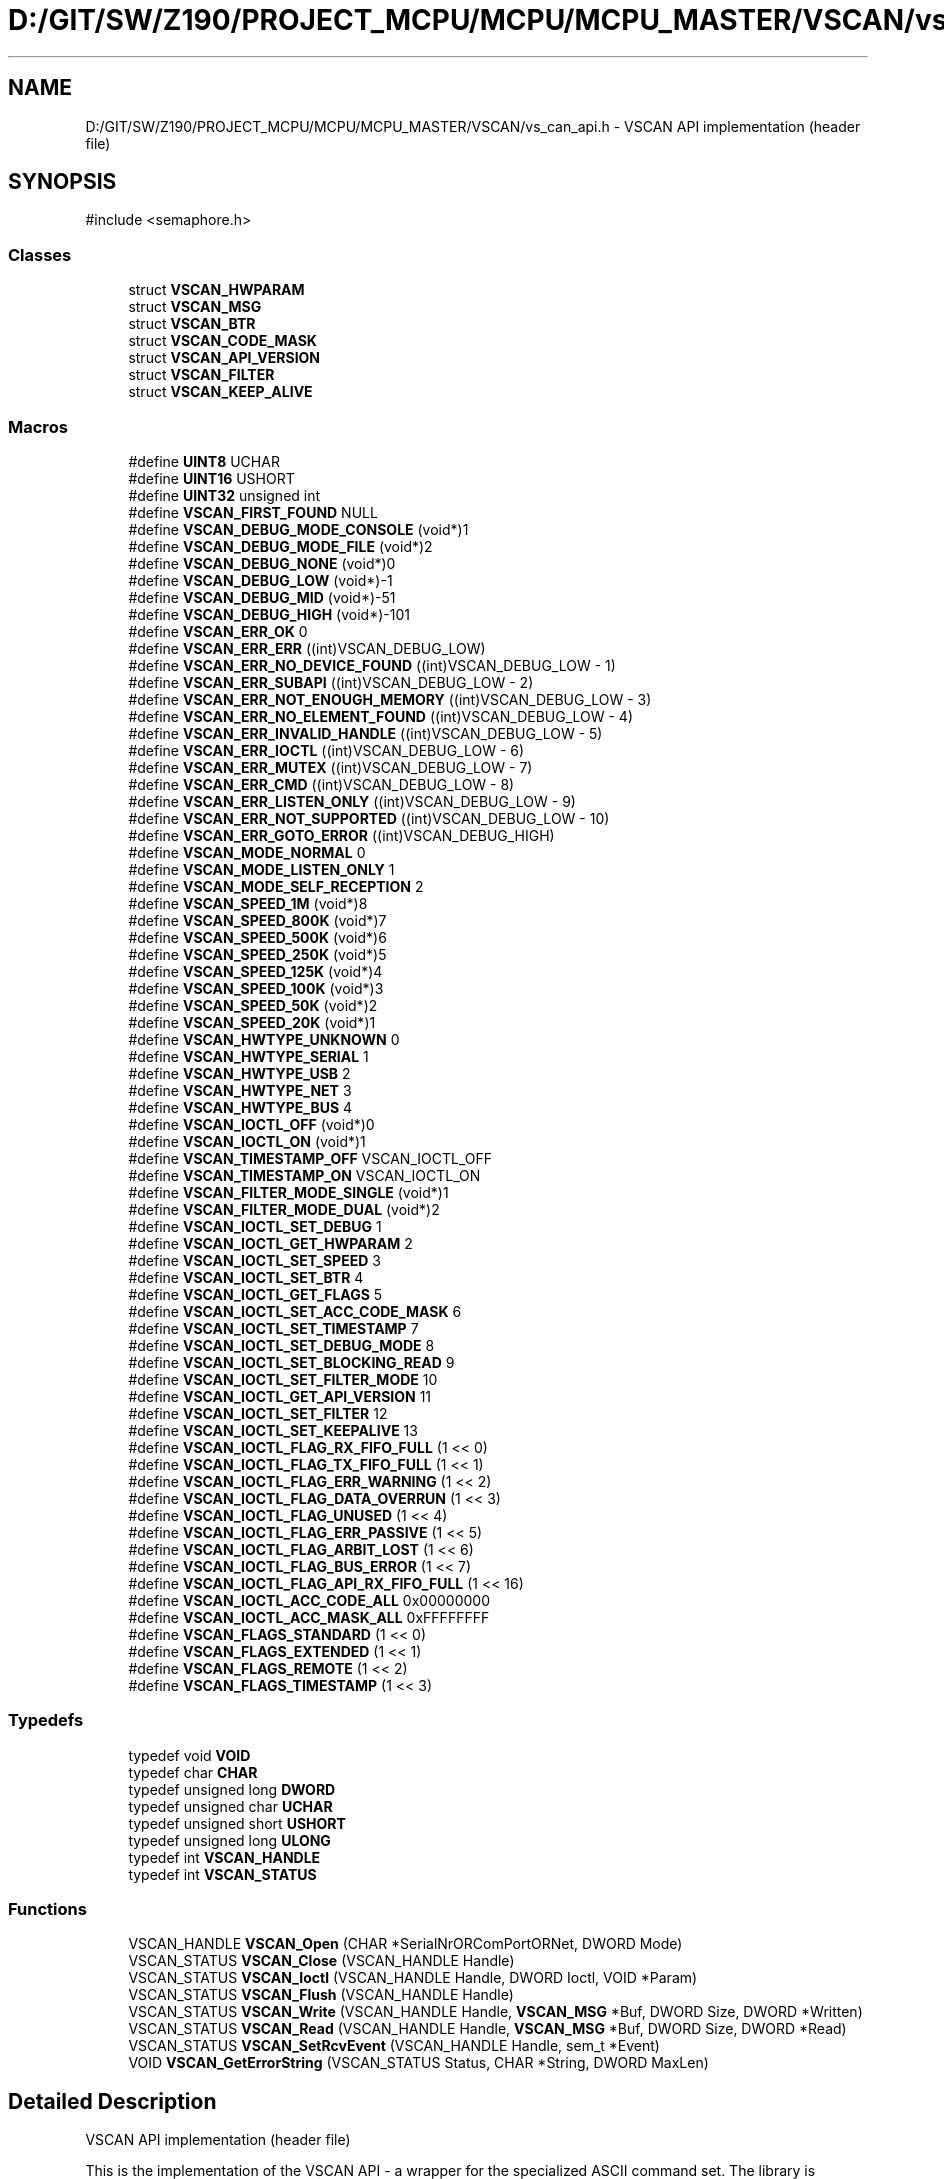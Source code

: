 .TH "D:/GIT/SW/Z190/PROJECT_MCPU/MCPU/MCPU_MASTER/VSCAN/vs_can_api.h" 3 "MCPU" \" -*- nroff -*-
.ad l
.nh
.SH NAME
D:/GIT/SW/Z190/PROJECT_MCPU/MCPU/MCPU_MASTER/VSCAN/vs_can_api.h \- VSCAN API implementation (header file)  

.SH SYNOPSIS
.br
.PP
\fR#include <semaphore\&.h>\fP
.br

.SS "Classes"

.in +1c
.ti -1c
.RI "struct \fBVSCAN_HWPARAM\fP"
.br
.ti -1c
.RI "struct \fBVSCAN_MSG\fP"
.br
.ti -1c
.RI "struct \fBVSCAN_BTR\fP"
.br
.ti -1c
.RI "struct \fBVSCAN_CODE_MASK\fP"
.br
.ti -1c
.RI "struct \fBVSCAN_API_VERSION\fP"
.br
.ti -1c
.RI "struct \fBVSCAN_FILTER\fP"
.br
.ti -1c
.RI "struct \fBVSCAN_KEEP_ALIVE\fP"
.br
.in -1c
.SS "Macros"

.in +1c
.ti -1c
.RI "#define \fBUINT8\fP   UCHAR"
.br
.ti -1c
.RI "#define \fBUINT16\fP   USHORT"
.br
.ti -1c
.RI "#define \fBUINT32\fP   unsigned int"
.br
.ti -1c
.RI "#define \fBVSCAN_FIRST_FOUND\fP   NULL"
.br
.ti -1c
.RI "#define \fBVSCAN_DEBUG_MODE_CONSOLE\fP   (void*)1"
.br
.ti -1c
.RI "#define \fBVSCAN_DEBUG_MODE_FILE\fP   (void*)2"
.br
.ti -1c
.RI "#define \fBVSCAN_DEBUG_NONE\fP   (void*)0"
.br
.ti -1c
.RI "#define \fBVSCAN_DEBUG_LOW\fP   (void*)\-1"
.br
.ti -1c
.RI "#define \fBVSCAN_DEBUG_MID\fP   (void*)\-51"
.br
.ti -1c
.RI "#define \fBVSCAN_DEBUG_HIGH\fP   (void*)\-101"
.br
.ti -1c
.RI "#define \fBVSCAN_ERR_OK\fP   0"
.br
.ti -1c
.RI "#define \fBVSCAN_ERR_ERR\fP   ((int)VSCAN_DEBUG_LOW)"
.br
.ti -1c
.RI "#define \fBVSCAN_ERR_NO_DEVICE_FOUND\fP   ((int)VSCAN_DEBUG_LOW \- 1)"
.br
.ti -1c
.RI "#define \fBVSCAN_ERR_SUBAPI\fP   ((int)VSCAN_DEBUG_LOW \- 2)"
.br
.ti -1c
.RI "#define \fBVSCAN_ERR_NOT_ENOUGH_MEMORY\fP   ((int)VSCAN_DEBUG_LOW \- 3)"
.br
.ti -1c
.RI "#define \fBVSCAN_ERR_NO_ELEMENT_FOUND\fP   ((int)VSCAN_DEBUG_LOW \- 4)"
.br
.ti -1c
.RI "#define \fBVSCAN_ERR_INVALID_HANDLE\fP   ((int)VSCAN_DEBUG_LOW \- 5)"
.br
.ti -1c
.RI "#define \fBVSCAN_ERR_IOCTL\fP   ((int)VSCAN_DEBUG_LOW \- 6)"
.br
.ti -1c
.RI "#define \fBVSCAN_ERR_MUTEX\fP   ((int)VSCAN_DEBUG_LOW \- 7)"
.br
.ti -1c
.RI "#define \fBVSCAN_ERR_CMD\fP   ((int)VSCAN_DEBUG_LOW \- 8)"
.br
.ti -1c
.RI "#define \fBVSCAN_ERR_LISTEN_ONLY\fP   ((int)VSCAN_DEBUG_LOW \- 9)"
.br
.ti -1c
.RI "#define \fBVSCAN_ERR_NOT_SUPPORTED\fP   ((int)VSCAN_DEBUG_LOW \- 10)"
.br
.ti -1c
.RI "#define \fBVSCAN_ERR_GOTO_ERROR\fP   ((int)VSCAN_DEBUG_HIGH)"
.br
.ti -1c
.RI "#define \fBVSCAN_MODE_NORMAL\fP   0"
.br
.ti -1c
.RI "#define \fBVSCAN_MODE_LISTEN_ONLY\fP   1"
.br
.ti -1c
.RI "#define \fBVSCAN_MODE_SELF_RECEPTION\fP   2"
.br
.ti -1c
.RI "#define \fBVSCAN_SPEED_1M\fP   (void*)8"
.br
.ti -1c
.RI "#define \fBVSCAN_SPEED_800K\fP   (void*)7"
.br
.ti -1c
.RI "#define \fBVSCAN_SPEED_500K\fP   (void*)6"
.br
.ti -1c
.RI "#define \fBVSCAN_SPEED_250K\fP   (void*)5"
.br
.ti -1c
.RI "#define \fBVSCAN_SPEED_125K\fP   (void*)4"
.br
.ti -1c
.RI "#define \fBVSCAN_SPEED_100K\fP   (void*)3"
.br
.ti -1c
.RI "#define \fBVSCAN_SPEED_50K\fP   (void*)2"
.br
.ti -1c
.RI "#define \fBVSCAN_SPEED_20K\fP   (void*)1"
.br
.ti -1c
.RI "#define \fBVSCAN_HWTYPE_UNKNOWN\fP   0"
.br
.ti -1c
.RI "#define \fBVSCAN_HWTYPE_SERIAL\fP   1"
.br
.ti -1c
.RI "#define \fBVSCAN_HWTYPE_USB\fP   2"
.br
.ti -1c
.RI "#define \fBVSCAN_HWTYPE_NET\fP   3"
.br
.ti -1c
.RI "#define \fBVSCAN_HWTYPE_BUS\fP   4"
.br
.ti -1c
.RI "#define \fBVSCAN_IOCTL_OFF\fP   (void*)0"
.br
.ti -1c
.RI "#define \fBVSCAN_IOCTL_ON\fP   (void*)1"
.br
.ti -1c
.RI "#define \fBVSCAN_TIMESTAMP_OFF\fP   VSCAN_IOCTL_OFF"
.br
.ti -1c
.RI "#define \fBVSCAN_TIMESTAMP_ON\fP   VSCAN_IOCTL_ON"
.br
.ti -1c
.RI "#define \fBVSCAN_FILTER_MODE_SINGLE\fP   (void*)1"
.br
.ti -1c
.RI "#define \fBVSCAN_FILTER_MODE_DUAL\fP   (void*)2"
.br
.ti -1c
.RI "#define \fBVSCAN_IOCTL_SET_DEBUG\fP   1"
.br
.ti -1c
.RI "#define \fBVSCAN_IOCTL_GET_HWPARAM\fP   2"
.br
.ti -1c
.RI "#define \fBVSCAN_IOCTL_SET_SPEED\fP   3"
.br
.ti -1c
.RI "#define \fBVSCAN_IOCTL_SET_BTR\fP   4"
.br
.ti -1c
.RI "#define \fBVSCAN_IOCTL_GET_FLAGS\fP   5"
.br
.ti -1c
.RI "#define \fBVSCAN_IOCTL_SET_ACC_CODE_MASK\fP   6"
.br
.ti -1c
.RI "#define \fBVSCAN_IOCTL_SET_TIMESTAMP\fP   7"
.br
.ti -1c
.RI "#define \fBVSCAN_IOCTL_SET_DEBUG_MODE\fP   8"
.br
.ti -1c
.RI "#define \fBVSCAN_IOCTL_SET_BLOCKING_READ\fP   9"
.br
.ti -1c
.RI "#define \fBVSCAN_IOCTL_SET_FILTER_MODE\fP   10"
.br
.ti -1c
.RI "#define \fBVSCAN_IOCTL_GET_API_VERSION\fP   11"
.br
.ti -1c
.RI "#define \fBVSCAN_IOCTL_SET_FILTER\fP   12"
.br
.ti -1c
.RI "#define \fBVSCAN_IOCTL_SET_KEEPALIVE\fP   13"
.br
.ti -1c
.RI "#define \fBVSCAN_IOCTL_FLAG_RX_FIFO_FULL\fP   (1 << 0)"
.br
.ti -1c
.RI "#define \fBVSCAN_IOCTL_FLAG_TX_FIFO_FULL\fP   (1 << 1)"
.br
.ti -1c
.RI "#define \fBVSCAN_IOCTL_FLAG_ERR_WARNING\fP   (1 << 2)"
.br
.ti -1c
.RI "#define \fBVSCAN_IOCTL_FLAG_DATA_OVERRUN\fP   (1 << 3)"
.br
.ti -1c
.RI "#define \fBVSCAN_IOCTL_FLAG_UNUSED\fP   (1 << 4)"
.br
.ti -1c
.RI "#define \fBVSCAN_IOCTL_FLAG_ERR_PASSIVE\fP   (1 << 5)"
.br
.ti -1c
.RI "#define \fBVSCAN_IOCTL_FLAG_ARBIT_LOST\fP   (1 << 6)"
.br
.ti -1c
.RI "#define \fBVSCAN_IOCTL_FLAG_BUS_ERROR\fP   (1 << 7)"
.br
.ti -1c
.RI "#define \fBVSCAN_IOCTL_FLAG_API_RX_FIFO_FULL\fP   (1 << 16)"
.br
.ti -1c
.RI "#define \fBVSCAN_IOCTL_ACC_CODE_ALL\fP   0x00000000"
.br
.ti -1c
.RI "#define \fBVSCAN_IOCTL_ACC_MASK_ALL\fP   0xFFFFFFFF"
.br
.ti -1c
.RI "#define \fBVSCAN_FLAGS_STANDARD\fP   (1 << 0)"
.br
.ti -1c
.RI "#define \fBVSCAN_FLAGS_EXTENDED\fP   (1 << 1)"
.br
.ti -1c
.RI "#define \fBVSCAN_FLAGS_REMOTE\fP   (1 << 2)"
.br
.ti -1c
.RI "#define \fBVSCAN_FLAGS_TIMESTAMP\fP   (1 << 3)"
.br
.in -1c
.SS "Typedefs"

.in +1c
.ti -1c
.RI "typedef void \fBVOID\fP"
.br
.ti -1c
.RI "typedef char \fBCHAR\fP"
.br
.ti -1c
.RI "typedef unsigned long \fBDWORD\fP"
.br
.ti -1c
.RI "typedef unsigned char \fBUCHAR\fP"
.br
.ti -1c
.RI "typedef unsigned short \fBUSHORT\fP"
.br
.ti -1c
.RI "typedef unsigned long \fBULONG\fP"
.br
.ti -1c
.RI "typedef int \fBVSCAN_HANDLE\fP"
.br
.ti -1c
.RI "typedef int \fBVSCAN_STATUS\fP"
.br
.in -1c
.SS "Functions"

.in +1c
.ti -1c
.RI "VSCAN_HANDLE \fBVSCAN_Open\fP (CHAR *SerialNrORComPortORNet, DWORD Mode)"
.br
.ti -1c
.RI "VSCAN_STATUS \fBVSCAN_Close\fP (VSCAN_HANDLE Handle)"
.br
.ti -1c
.RI "VSCAN_STATUS \fBVSCAN_Ioctl\fP (VSCAN_HANDLE Handle, DWORD Ioctl, VOID *Param)"
.br
.ti -1c
.RI "VSCAN_STATUS \fBVSCAN_Flush\fP (VSCAN_HANDLE Handle)"
.br
.ti -1c
.RI "VSCAN_STATUS \fBVSCAN_Write\fP (VSCAN_HANDLE Handle, \fBVSCAN_MSG\fP *Buf, DWORD Size, DWORD *Written)"
.br
.ti -1c
.RI "VSCAN_STATUS \fBVSCAN_Read\fP (VSCAN_HANDLE Handle, \fBVSCAN_MSG\fP *Buf, DWORD Size, DWORD *Read)"
.br
.ti -1c
.RI "VSCAN_STATUS \fBVSCAN_SetRcvEvent\fP (VSCAN_HANDLE Handle, sem_t *Event)"
.br
.ti -1c
.RI "VOID \fBVSCAN_GetErrorString\fP (VSCAN_STATUS Status, CHAR *String, DWORD MaxLen)"
.br
.in -1c
.SH "Detailed Description"
.PP 
VSCAN API implementation (header file) 

This is the implementation of the VSCAN API - a wrapper for the specialized ASCII command set\&. The library is available for Windows and Linux\&.

.PP
Copyright (c) 2007-2020 by VScom 
.SH "Author"
.PP 
Generated automatically by Doxygen for MCPU from the source code\&.
